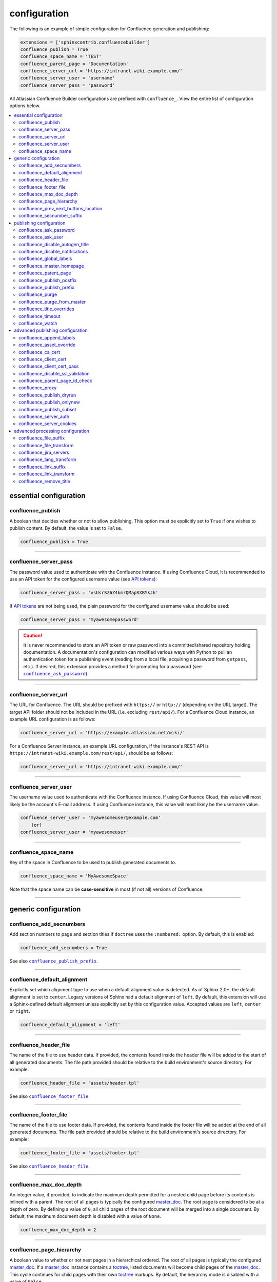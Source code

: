 configuration
=============

The following is an example of simple configuration for Confluence generation
and publishing:

.. code-block:: python

   extensions = ['sphinxcontrib.confluencebuilder']
   confluence_publish = True
   confluence_space_name = 'TEST'
   confluence_parent_page = 'Documentation'
   confluence_server_url = 'https://intranet-wiki.example.com/'
   confluence_server_user = 'username'
   confluence_server_pass = 'password'

All Atlassian Confluence Builder configurations are prefixed with
``confluence_``. View the entire list of configuration options below.

.. contents:: :local:

essential configuration
-----------------------

confluence_publish
~~~~~~~~~~~~~~~~~~

A boolean that decides whether or not to allow publishing. This option must be
explicitly set to ``True`` if one wishes to publish content. By default, the
value is set to ``False``.

.. code-block:: python

   confluence_publish = True

--------------------------------------------------------------------------------

confluence_server_pass
~~~~~~~~~~~~~~~~~~~~~~

The password value used to authenticate with the Confluence instance. If using
Confluence Cloud, it is recommended to use an API token for the configured
username value (see `API tokens`_):

.. code-block:: python

   confluence_server_pass = 'vsUsrSZ6Z4kmrQMapSXBYkJh'

If `API tokens`_ are not being used, the plain password for the configured
username value should be used:

.. code-block:: python

   confluence_server_pass = 'myawesomepassword'

.. caution::

   It is never recommended to store an API token or raw password into a
   committed/shared repository holding documentation. A documentation's
   configuration can modified various ways with Python to pull an
   authentication token for a publishing event (reading from a local file,
   acquiring a password from ``getpass``, etc.). If desired, this extension
   provides a method for prompting for a password (see
   |confluence_ask_password|_).

--------------------------------------------------------------------------------

confluence_server_url
~~~~~~~~~~~~~~~~~~~~~

The URL for Confluence. The URL should be prefixed with ``https://`` or
``http://`` (depending on the URL target). The target API folder should not be
included in the URL (i.e. excluding ``rest/api/``). For a Confluence Cloud
instance, an example URL configuration is as follows:

.. code-block:: python

   confluence_server_url = 'https://example.atlassian.net/wiki/'

For a Confluence Server instance, an example URL configuration, if the
instance's REST API is ``https://intranet-wiki.example.com/rest/api/``, should
be as follows:

.. code-block:: python

   confluence_server_url = 'https://intranet-wiki.example.com/'

--------------------------------------------------------------------------------

confluence_server_user
~~~~~~~~~~~~~~~~~~~~~~

The username value used to authenticate with the Confluence instance. If using
Confluence Cloud, this value will most likely be the account's E-mail address.
If using Confluence instance, this value will most likely be the username value.

.. code-block:: python

   confluence_server_user = 'myawesomeuser@example.com'
       (or)
   confluence_server_user = 'myawesomeuser'

--------------------------------------------------------------------------------

.. |confluence_space_name| replace:: ``confluence_space_name``
.. _confluence_space_name:

confluence_space_name
~~~~~~~~~~~~~~~~~~~~~

Key of the space in Confluence to be used to publish generated documents to.

.. code-block:: python

   confluence_space_name = 'MyAwesomeSpace'

Note that the space name can be **case-sensitive** in most (if not all) versions
of Confluence.

--------------------------------------------------------------------------------

generic configuration
---------------------

.. |confluence_add_secnumbers| replace:: ``confluence_add_secnumbers``
.. _confluence_add_secnumbers:

confluence_add_secnumbers
~~~~~~~~~~~~~~~~~~~~~~~~~

.. versionadded:: 1.2

Add section numbers to page and section titles if ``doctree`` uses the
``:numbered:`` option. By default, this is enabled:

.. code-block:: python

    confluence_add_secnumbers = True

See also |confluence_publish_prefix|_.

--------------------------------------------------------------------------------

confluence_default_alignment
~~~~~~~~~~~~~~~~~~~~~~~~~~~~

.. versionadded:: 1.3

Explicitly set which alignment type to use when a default alignment value is
detected. As of Sphinx 2.0+, the default alignment is set to ``center``. Legacy
versions of Sphinx had a default alignment of ``left``. By default, this
extension will use a Sphinx-defined default alignment unless explicitly set by
this configuration value. Accepted values are ``left``, ``center`` or ``right``.

.. code-block:: python

    confluence_default_alignment = 'left'

--------------------------------------------------------------------------------

.. |confluence_header_file| replace:: ``confluence_header_file``
.. _confluence_header_file:

confluence_header_file
~~~~~~~~~~~~~~~~~~~~~~

The name of the file to use header data. If provided, the contents found inside
the header file will be added to the start of all generated documents. The file
path provided should be relative to the build environment's source directory.
For example:

.. code-block:: python

   confluence_header_file = 'assets/header.tpl'

See also |confluence_footer_file|_.

--------------------------------------------------------------------------------

.. |confluence_footer_file| replace:: ``confluence_footer_file``
.. _confluence_footer_file:

confluence_footer_file
~~~~~~~~~~~~~~~~~~~~~~

The name of the file to use footer data. If provided, the contents found inside
the footer file will be added at the end of all generated documents. The file
path provided should be relative to the build environment's source directory.
For example:

.. code-block:: python

   confluence_footer_file = 'assets/footer.tpl'

See also |confluence_header_file|_.

--------------------------------------------------------------------------------

confluence_max_doc_depth
~~~~~~~~~~~~~~~~~~~~~~~~

An integer value, if provided, to indicate the maximum depth permitted for a
nested child page before its contents is inlined with a parent. The root of all
pages is typically the configured master_doc_. The root page is considered to be
at a depth of zero. By defining a value of ``0``, all child pages of the root
document will be merged into a single document. By default, the maximum document
depth is disabled with a value of ``None``.

.. code-block:: python

   confluence_max_doc_depth = 2

--------------------------------------------------------------------------------

confluence_page_hierarchy
~~~~~~~~~~~~~~~~~~~~~~~~~

A boolean value to whether or not nest pages in a hierarchical ordered. The root
of all pages is typically the configured master_doc_. If a master_doc_ instance
contains a toctree_, listed documents will become child pages of the
master_doc_. This cycle continues for child pages with their own toctree_
markups. By default, the hierarchy mode is disabled with a value of ``False``.

.. code-block:: python

   confluence_page_hierarchy = False

Note that even if hierarchy mode is enabled, the configured master_doc_ page and
other published pages that are not defined in the complete toctree_, these
documents will still be published based off the configured (or unconfigured)
|confluence_parent_page|_ setting.

--------------------------------------------------------------------------------

confluence_prev_next_buttons_location
~~~~~~~~~~~~~~~~~~~~~~~~~~~~~~~~~~~~~

.. versionadded:: 1.2

A string value to where to include previous/next buttons (if any) based on the
detected order of documents to be included in processing. Values accepted are
either ``bottom``, ``both``, ``top`` or ``None``. By default, no previous/next
links are generated with a value of ``None``.

.. code-block:: python

   confluence_prev_next_buttons_location = 'top'

--------------------------------------------------------------------------------

.. |confluence_secnumber_suffix| replace:: ``confluence_secnumber_suffix``
.. _confluence_secnumber_suffix:

confluence_secnumber_suffix
~~~~~~~~~~~~~~~~~~~~~~~~~~~

.. versionadded:: 1.2

The suffix to put after section numbers, before section name.

.. code-block:: python

    confluence_secnumber_suffix = '. '

See also |confluence_add_secnumbers|_.

--------------------------------------------------------------------------------

publishing configuration
------------------------

.. |confluence_ask_password| replace:: ``confluence_ask_password``
.. _confluence_ask_password:

confluence_ask_password
~~~~~~~~~~~~~~~~~~~~~~~

.. warning::

   User's running Cygwin/MinGW may need to invoke with ``winpty`` to allow this
   feature to work.

Provides an override for an interactive shell to request publishing documents
using an API key or password provided from the shell environment. While a
password is typically defined in the option ``confluence_server_pass`` (either
directly set/fetched from the project's ``config.py`` or passed via a command
line argument ``-D confluence_server_pass=password``), select environments may
wish to provide a way to provide an authentication token without needing to
modify documentation sources or having a visible password value in the
interactive session requesting the publish event. By default, this
option is disabled with a value of ``False``.

.. code-block:: python

   confluence_ask_password = False

A user can request for a password prompt by invoking build event by passing the
define through the command line:

.. code-block:: none

   sphinx-build [options] -D confluence_ask_password=1 <srcdir> <outdir>

Note that some shell sessions may not be able to pull the password value
properly from the user. For example, Cygwin/MinGW may not be able to accept a
password unless invoked with ``winpty``.

--------------------------------------------------------------------------------

confluence_ask_user
~~~~~~~~~~~~~~~~~~~

.. versionadded:: 1.2

Provides an override for an interactive shell to request publishing documents
using a user provided from the shell environment. While a
user is typically defined in the option ``confluence_server_user``, select
environments may wish to provide a way to provide a user without needing to
modify documentation sources.
By default, this option is disabled with a value of ``False``.

.. code-block:: python

   confluence_ask_user = False

--------------------------------------------------------------------------------

.. |confluence_disable_autogen_title| replace:: ``confluence_disable_autogen_title``
.. _confluence_disable_autogen_title:

confluence_disable_autogen_title
~~~~~~~~~~~~~~~~~~~~~~~~~~~~~~~~

A boolean value to explicitly disable the automatic generation of titles for
documents which do not have a title set. When this extension processes a set of
documents to publish, a document needs a title value to know which Confluence
page to create/update. In the event where a title value cannot be extracted from
a document, a title value will be automatically generated for the document. For
automatically generated titles, the value will always be prefixed with
``autogen-``. For users who wish to ignore pages which have no title, this
option can be set to ``True``. By default, this option is set to ``False``.

.. code-block:: python

   confluence_disable_autogen_title = True

See also:

- |confluence_remove_title|_
- |confluence_title_overrides|_

--------------------------------------------------------------------------------

.. |confluence_disable_notifications| replace:: ``confluence_disable_notifications``
.. _confluence_disable_notifications:

confluence_disable_notifications
~~~~~~~~~~~~~~~~~~~~~~~~~~~~~~~~

A boolean value which explicitly disable any page update notifications (i.e.
treats page updates from a publish request as minor updates). By default,
notifications are enabled with a value of ``False``.

.. code-block:: python

   confluence_disable_notifications = True

See also |confluence_watch|_.

--------------------------------------------------------------------------------

.. |confluence_global_labels| replace:: ``confluence_global_labels``
.. _confluence_global_labels:

confluence_global_labels
~~~~~~~~~~~~~~~~~~~~~~~~

.. versionadded:: 1.3

Defines a list of labels to apply to each document being published. When a
publish event either adds a new page or updates an existing page, the labels
defined in this option will be added/set on the page. For example:

.. code-block:: python

   confluence_global_labels = ['label-a', 'label-b']

For per-document labels, please consult the ``confluence_metadata``
:ref:`directive <confluence_metadata>`. See also |confluence_append_labels|_.

--------------------------------------------------------------------------------

.. |confluence_master_homepage| replace:: ``confluence_master_homepage``
.. _confluence_master_homepage:

confluence_master_homepage
~~~~~~~~~~~~~~~~~~~~~~~~~~

A boolean value to whether or not force the configured space's homepage to be
set to the page defined by the Sphinx configuration's master_doc_. By default,
the master_doc_ configuration is ignored with a value of ``False``.

.. code-block:: python

   confluence_master_homepage = False

--------------------------------------------------------------------------------

.. |confluence_parent_page| replace:: ``confluence_parent_page``
.. _confluence_parent_page:

confluence_parent_page
~~~~~~~~~~~~~~~~~~~~~~

The root page found inside the configured space (|confluence_space_name|_)
where published pages will be a descendant of. The parent page value is used
to match with the title of an existing page. If this option is not provided,
pages will be published to the root of the configured space. If the parent page
cannot be found, the publish attempt will stop with an error message. For
example, the following will publish documentation under the ``MyAwesomeDocs``
page:

.. code-block:: python

   confluence_parent_page = 'MyAwesomeDocs'

If a parent page is not set, consider using the |confluence_master_homepage|_
option as well. Note that the page's name can be case-sensitive in most
(if not all) versions of Confluence.

--------------------------------------------------------------------------------

.. |confluence_publish_postfix| replace:: ``confluence_publish_postfix``
.. _confluence_publish_postfix:

confluence_publish_postfix
~~~~~~~~~~~~~~~~~~~~~~~~~~

.. versionadded:: 1.2

If set, the postfix value is added to the title of all published documents. In
Confluence, page names need to be unique for a space. A postfix can be set to
either:

* Add a unique naming schema to generated/published documents in a space which
  has manually created pages; or,
* Allow multiple published sets of documentation, each with their own postfix
  value.

An example publish postfix is as follows:

.. code-block:: python

   confluence_publish_postfix = '-postfix'

By default, no postfix is used. See also |confluence_publish_prefix|_.

--------------------------------------------------------------------------------

.. |confluence_publish_prefix| replace:: ``confluence_publish_prefix``
.. _confluence_publish_prefix:

confluence_publish_prefix
~~~~~~~~~~~~~~~~~~~~~~~~~

If set, the prefix value is added to the title of all published documents. In
Confluence, page names need to be unique for a space. A prefix can be set to
either:

* Add a unique naming schema to generated/published documents in a space which
  has manually created pages; or,
* Allow multiple published sets of documentation, each with their own prefix
  value.

An example publish prefix is as follows:

.. code-block:: python

   confluence_publish_prefix = 'prefix-'

By default, no prefix is used. See also |confluence_publish_postfix|_.

--------------------------------------------------------------------------------

.. |confluence_purge| replace:: ``confluence_purge``
.. _confluence_purge:

confluence_purge
~~~~~~~~~~~~~~~~

.. warning::

   Publishing individual/subset of documents with this option may lead to
   unexpected results.

A boolean value to whether or not purge legacy pages detected in a space or
parent page. By default, this value is set to ``False`` to indicate that no
pages will be removed. If this configuration is set to ``True``, detected pages
in Confluence that do not match the set of published documents will be
automatically removed. If the option |confluence_parent_page|_ is set, only
pages which are a descendant of the configured parent page can be removed;
otherwise, all pages in the configured space could be removed.

.. code-block:: python

   confluence_purge = False

While this capability is useful for updating a series of pages, it may lead to
unexpected results when attempting to publish a single-page update. The purge
operation will remove all pages that are not publish in the request. For
example, if an original request publishes ten documents and purges excess
documents, a following publish attempt with only one of the documents will purge
the other nine pages.

--------------------------------------------------------------------------------

confluence_purge_from_master
~~~~~~~~~~~~~~~~~~~~~~~~~~~~

A boolean value to which indicates that any purging attempt should be done from
the root of a published master_doc_ page (instead of a configured parent page;
i.e. |confluence_parent_page|_). In specific publishing scenarios, a user may
wish to publish multiple documentation sets based off a single parent/container
page. To prevent any purging between multiple documentation sets, this option
can be set to ``True``. When generating legacy pages to be removed, this
extension will only attempt to populate legacy pages based off the children of
the master_doc_ page. This option still requires |confluence_purge|_ to be set
to ``True`` before taking effect.

.. code-block:: python

   confluence_purge_from_master = False

--------------------------------------------------------------------------------

.. |confluence_title_overrides| replace:: ``confluence_title_overrides``
.. _confluence_title_overrides:

confluence_title_overrides
~~~~~~~~~~~~~~~~~~~~~~~~~~

.. versionadded:: 1.3

Allows a user to override the title value for a specific document. When
documents are parsed for title values, the first title element's content will be
used as the publish page's title. Select documents name not include a title and
are ignored; or, documents may conflict with each other but there is a desire to
keep them the same name in reStructuredText form. With
``confluence_title_overrides``, a user can define a dictionary which will map a
given docname into a title element instead of the title element (if any) found
in the respective document. By default, documents will give assigned titles
values based off the first detected title element with a value of ``None``.

.. code-block:: python

    confluence_title_overrides = {
        'index': 'Index Override',
    }

See also:

- :ref:`Confluence Spaces and Unique Page Names <confluence_unique_page_names>`
- |confluence_disable_autogen_title|_
- |confluence_publish_postfix|_
- |confluence_publish_prefix|_
- |confluence_remove_title|_

--------------------------------------------------------------------------------

.. _confluence_timeout:

confluence_timeout
~~~~~~~~~~~~~~~~~~

Force a timeout (in seconds) for network interaction. The timeout used by this
extension is not explicitly configured (i.e. managed by Requests_ and other
implementations). By default, assume that any network interaction will not
timeout. Since the target Confluence instance is most likely to be found on an
external server, is it recommended to explicitly configure a timeout value based
on the environment being used. For example, to configure a timeout of ten
seconds, the following can be used:

.. code-block:: python

   confluence_timeout = 10

--------------------------------------------------------------------------------

.. |confluence_watch| replace:: ``confluence_watch``
.. _confluence_watch:

confluence_watch
~~~~~~~~~~~~~~~~

.. versionadded:: 1.3

Indicate whether or not the user publishing content will automatically watch
pages for changes. In Confluence, when creating a new page or updating an
existing page, the editing user will automatically watch the page. Notifications
on automatically published content is typically not relevant to publishers
through this extension, especially if the content is volatile. If a publisher 
wishes to be keep informed on notification for published pages, this option can
be set to ``True``. By default, watching is disabled with a value of ``False``.

.. code-block:: python

   confluence_watch = False

See also |confluence_disable_notifications|_.

--------------------------------------------------------------------------------

advanced publishing configuration
---------------------------------

.. |confluence_append_labels| replace:: ``confluence_append_labels``
.. _confluence_append_labels:

confluence_append_labels
~~~~~~~~~~~~~~~~~~~~~~~~

.. versionadded:: 1.3

Allows a user to decide how to manage labels for an update page. When a page
update contains new labels to set, they can either be stacked on existing labels
or replaced. In the event that a publisher wishes to replace any existing labels
that are set on published pages, this option can be set to ``False``. By
default, labels are always appended with a value of ``True``.

.. code-block:: python

   confluence_append_labels = True

See also |confluence_global_labels|_.

--------------------------------------------------------------------------------

confluence_asset_override
~~~~~~~~~~~~~~~~~~~~~~~~~

Provides an override for asset publishing to allow a user publishing to either
force re-publishing assets or disable asset publishing. This extension will
attempt to publish assets (images, downloads, etc.) to pages via Confluence's
attachment feature. Attachments are assigned a comment value with a hash value
of a published asset. If another publishing event occurs, the hash value is
checked before attempting to re-publish an asset. In unique scenarios, are use
may wish to override this ability. By configuring this option to ``True``, this
extension will always publish asset files (whether or not an attachment with a
matching hash exists). By configuring this option to ``False``, no assets will
be published by this extension. By default, this automatic asset publishing
occurs with a value of ``None``.

.. code-block:: python

   confluence_asset_override = None

--------------------------------------------------------------------------------

confluence_ca_cert
~~~~~~~~~~~~~~~~~~

Provide a CA certificate to use for server certificate authentication. The value
for this option can either be a file of a certificate or a path pointing to an
OpenSSL-prepared directory. If configured to use REST API (default), refer to
the `Requests SSL Cert Verification`_  documentation (``verify``) for
information. If server verification is explicitly disabled (see
|confluence_disable_ssl_validation|_), this option is ignored. By default, this
option is ignored with a value of ``None``.

.. code-block:: python

   confluence_ca_cert = 'ca.crt'

--------------------------------------------------------------------------------

.. |confluence_client_cert| replace:: ``confluence_client_cert``
.. _confluence_client_cert:

confluence_client_cert
~~~~~~~~~~~~~~~~~~~~~~

Provide a client certificate to use for two-way TLS/SSL authentication. The
value for this option can either be a file (containing a certificate and private
key) or as a tuple where both certificate and private keys are explicitly
provided. If a private key is protected with a passphrase, a user publishing a
documentation set will be prompted for a password (see also
|confluence_client_cert_pass|_). By default, this option is ignored with a value
of ``None``.

.. code-block:: python

   confluence_client_cert = 'cert_and_key.pem'
   # or
   confluence_client_cert = ('client.cert', 'client.key')

--------------------------------------------------------------------------------

.. |confluence_client_cert_pass| replace:: ``confluence_client_cert_pass``
.. _confluence_client_cert_pass:

confluence_client_cert_pass
~~~~~~~~~~~~~~~~~~~~~~~~~~~

Provide a passphrase for |confluence_client_cert|_. This prevents a user from
being prompted to enter a passphrase for a private key when publishing. If a
configured private key is not protected by a passphrase, this value will be
ignored. By default, this option is ignored with a value of ``None``.

.. code-block:: python

   confluence_client_cert_pass = 'passphrase'

--------------------------------------------------------------------------------

.. |confluence_disable_ssl_validation| replace::
   ``confluence_disable_ssl_validation``
.. _confluence_disable_ssl_validation:

confluence_disable_ssl_validation
~~~~~~~~~~~~~~~~~~~~~~~~~~~~~~~~~

.. warning::

   It is not recommended to use this option.

A boolean value to explicitly disable verification of server SSL certificates
when making a publish request. By default, this option is set to ``False``.

.. code-block:: python

   confluence_disable_ssl_validation = False

--------------------------------------------------------------------------------

confluence_parent_page_id_check
~~~~~~~~~~~~~~~~~~~~~~~~~~~~~~~

The page identifier check for |confluence_parent_page|_. By providing an
identifier of the parent page, both the parent page's name and identifier must
match before this extension will publish any content to a Confluence instance.
This serves as a sanity-check configuration for the cautious.

.. code-block:: python

   confluence_parent_page_id_check = 1

--------------------------------------------------------------------------------

confluence_proxy
~~~~~~~~~~~~~~~~

REST calls use the Requests_ library which will use system-defined proxy
configuration; however, a user can override the system-defined proxy by
providing a proxy server using this configuration.

.. code-block:: python

   confluence_proxy = 'myawesomeproxy:8080'

--------------------------------------------------------------------------------

.. |confluence_publish_dryrun| replace:: ``confluence_publish_dryrun``
.. _confluence_publish_dryrun:

confluence_publish_dryrun
~~~~~~~~~~~~~~~~~~~~~~~~~

.. versionadded:: 1.3

When a user wishes to start managing a new document set for publishing, there
maybe concerns about conflicts with existing content. When the dry run feature
is enabled to ``True``, a publish event will not edit or remove any existing
content. Instead, the extension will inform the user which pages will be
created, whether or not pages will be moved and whether or not pages/attachments
will be removed. By default, the dry run feature is disabled with a value of
``False``.

.. code-block:: python

   confluence_publish_dryrun = True

See also
:ref:`Confluence Spaces and Unique Page Names <confluence_unique_page_names>`.

--------------------------------------------------------------------------------

confluence_publish_onlynew
~~~~~~~~~~~~~~~~~~~~~~~~~~

.. versionadded:: 1.3

A publish event will from this extension will typically upload new pages or
update existing pages on future attempts. In select cases, a user may not wish
to modify existing pages and only permit adding new content to a Confluence
space. To achieve this, a user can enable a "only-new" flag which prevents the
modification of existing content. This includes the restriction of updating
existing pages/attachments as well as deleting content as well. By default, the
only-new feature is disabled with a value of ``False``.

.. code-block:: python

   confluence_publish_onlynew = True

--------------------------------------------------------------------------------

.. _confluence_publish_subset:

confluence_publish_subset
~~~~~~~~~~~~~~~~~~~~~~~~~

.. note::

    If ``confluence_publish_subset`` is configured, this option disables
    |confluence_purge|_.

Provides the ability for a publisher to explicitly list a subset of documents to
be published to a Confluence instance. When a user invokes sphinx-build_, a user
has the ability to process all documents (by default) or specifying individual
filenames which use the provide files and detected dependencies. If the
Sphinx-detected set of documents to process contain undesired documents to
publish, ``confluence_publish_subset`` can be used to override this. Defined
document names should be a relative file path without the file extension. For
example:

.. code-block:: python

   confluence_publish_subset = ['index', 'foo/bar']

A user can force a publishing subset through the command line:

.. code-block:: none

   sphinx-build [options] -D confluence_publish_subset=index,foo/bar \
       <srcdir> <outdir> index.rst foo/bar.rst

By default, this option is ignored with a value of ``[]``. See also
:ref:`manage publishing a document subset<tip_manage_publish_subset>`.

--------------------------------------------------------------------------------

confluence_server_auth
~~~~~~~~~~~~~~~~~~~~~~

An authentication handler which can be directly provided to a REST API request.
REST calls in this extension use the Requests_ library, which provide various
methods for a client to perform authentication. While this extension already
provided simple authentication support (via ``confluence_server_user`` and
``confluence_server_pass``), a publisher may need to configure an advanced
authentication handler to support a target Confluence instance.

Note that this extension does not define custom authentication handlers. This
configuration is a passthrough option only. For more details on various ways to
use authentication handlers, please consult `Requests -- Authentication`_. By
default, no custom authentication handler is provided to generated REST API
requests (if any).

.. code-block:: python

   from requests_oauthlib import OAuth1

   ...

   confluence_server_auth = OAuth1(client_key,
       client_secret=client_secret,
       resource_owner_key=resource_owner_key,
       resource_owner_secret=resource_owner_secret)

--------------------------------------------------------------------------------

confluence_server_cookies
~~~~~~~~~~~~~~~~~~~~~~~~~

A dictionary value which allows a user to pass key-value cookie information for
authentication purposes. This is useful for users who need to authenticate with
a single sign-on (SSO) provider to access a target Confluence instance. By
default, no cookies are set with a value of ``None``.

.. code-block:: python

   confluence_server_cookies = {
       'SESSION_ID': '<session id string>',
       'U_ID': '<username>'
   }

--------------------------------------------------------------------------------

advanced processing configuration
---------------------------------

.. |confluence_file_suffix| replace:: ``confluence_file_suffix``
.. _confluence_file_suffix:

confluence_file_suffix
~~~~~~~~~~~~~~~~~~~~~~

The file name suffix to use for all generated files. By default, all generated
files will use the extension ``.conf`` (see |confluence_file_transform|_).

.. code-block:: python

   confluence_file_suffix = '.conf'

--------------------------------------------------------------------------------

.. |confluence_file_transform| replace:: ``confluence_file_transform``
.. _confluence_file_transform:

confluence_file_transform
~~~~~~~~~~~~~~~~~~~~~~~~~

A function to override the translation of a document name to a filename. The
provided function is used to perform translations for both Sphinx's
get_outdated_docs_ and write_doc_ methods. The default translation will be the
combination of "``docname`` + |confluence_file_suffix|_".

--------------------------------------------------------------------------------

.. _confluence_jira_servers:

confluence_jira_servers
~~~~~~~~~~~~~~~~~~~~~~~

.. versionadded:: 1.2

Provides a dictionary of named JIRA servers to reference when using the ``jira``
or ``jira_issue`` directives. In a typical Confluence environment which is
linked with a JIRA instance, users do not need to take advantage of this
configuration -- Confluence should automatically be able to link to respectively
JIRA issues or map JIRA query languages with a configured JIRA instance. In
select cases where an instance has more than one JIRA instance attached, a user
may need to explicitly reference a JIRA instance to properly render a JIRA
macro. JIRA-related directives have the ability to reference JIRA instances,
with a combination of a UUID and name; for example:

.. code-block:: rst

    .. jira_issue:: TEST-151
        :server-id: d005bcc2-ca4e-4065-8ce8-49ff5ac5857d
        :server-name: MyAwesomeJiraServer

It may be tedious for some projects to add this information in each document. As
an alternative, a configuration can define JIRA instance information inside a
configuration option as follows:

.. code-block:: python

    confluence_jira_servers = {
        'server-1': {
            'id': '<UUID of JIRA Instance>',
            'name': '<Name of JIRA Instance>'
        }
    }

With the above option defined in a project's configuration, the following can be
used instance inside a document:

.. code-block:: rst

    .. jira_issue:: TEST-151
        :server: server-1

--------------------------------------------------------------------------------

confluence_lang_transform
~~~~~~~~~~~~~~~~~~~~~~~~~

A function to override the translation of literal block-based directive
language values to Confluence-support code block macro language values. The
default translation accepts `Pygments documented language types`_ to
`Confluence-supported syntax highlight languages`_.

.. code-block:: python

   def my_language_translation(lang):
       return 'default'

   confluence_lang_transform = my_language_translation

--------------------------------------------------------------------------------

.. |confluence_link_suffix| replace:: ``confluence_link_suffix``
.. _confluence_link_suffix:

confluence_link_suffix
~~~~~~~~~~~~~~~~~~~~~~

The suffix name to use for generated links to files. By default, all generated
links will use the value defined by |confluence_file_suffix|_ (see
|confluence_link_transform|_).

.. code-block:: python

   confluence_link_suffix = '.conf'

--------------------------------------------------------------------------------

.. |confluence_link_transform| replace:: ``confluence_link_transform``
.. _confluence_link_transform:

confluence_link_transform
~~~~~~~~~~~~~~~~~~~~~~~~~

A function to override the translation of a document name to a (partial) URI.
The provided function is used to perform translations for both Sphinx's
get_relative_uri_ method. The default translation will be the combination of
"``docname`` + |confluence_link_suffix|_".

--------------------------------------------------------------------------------

.. |confluence_remove_title| replace:: ``confluence_remove_title``
.. _confluence_remove_title:

confluence_remove_title
~~~~~~~~~~~~~~~~~~~~~~~

A boolean value to whether or not automatically remove the title section from
all published pages. In Confluence, page names are already presented at the top.
With this option enabled, this reduces having two leading headers with the
document's title. In some cases, a user may wish to not remove titles when
custom prefixes or other custom modifications are in play. By default, this
option is enabled with a value of ``True``.

.. code-block:: python

   confluence_remove_title = True

See also:

- |confluence_disable_autogen_title|_
- |confluence_title_overrides|_


.. references ------------------------------------------------------------------

.. _API tokens: https://confluence.atlassian.com/cloud/api-tokens-938839638.html
.. _Confluence-supported syntax highlight languages: https://confluence.atlassian.com/confcloud/code-block-macro-724765175.html
.. _Pygments documented language types: http://pygments.org/docs/lexers/
.. _Requests SSL Cert Verification: http://docs.python-requests.org/en/master/user/advanced/#ssl-cert-verification
.. _Requests: https://pypi.python.org/pypi/requests
.. _Requests -- Authentication: https://2.python-requests.org/projects/3/user/authentication/
.. _TLS/SSL wrapper for socket object: https://docs.python.org/3/library/ssl.html#ssl.create_default_context
.. _api_tokens: https://confluence.atlassian.com/cloud/api-tokens-938839638.html
.. _get_outdated_docs: https://www.sphinx-doc.org/en/master/extdev/builderapi.html#sphinx.builders.Builder.get_outdated_docs
.. _get_relative_uri: https://www.sphinx-doc.org/en/master/extdev/builderapi.html#sphinx.builders.Builder.get_relative_uri
.. _master_doc: https://www.sphinx-doc.org/en/master/usage/configuration.html#confval-master_doc
.. _toctree: https://www.sphinx-doc.org/en/master/usage/restructuredtext/directives.html#directive-toctree
.. _write_doc: https://www.sphinx-doc.org/en/master/extdev/builderapi.html#sphinx.builders.Builder.write_doc
.. _sphinx-build: https://www.sphinx-doc.org/en/master/man/sphinx-build.html
